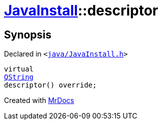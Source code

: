 [#JavaInstall-descriptor]
= xref:JavaInstall.adoc[JavaInstall]::descriptor
:relfileprefix: ../
:mrdocs:


== Synopsis

Declared in `&lt;https://github.com/PrismLauncher/PrismLauncher/blob/develop/launcher/java/JavaInstall.h#L27[java&sol;JavaInstall&period;h]&gt;`

[source,cpp,subs="verbatim,replacements,macros,-callouts"]
----
virtual
xref:QString.adoc[QString]
descriptor() override;
----



[.small]#Created with https://www.mrdocs.com[MrDocs]#
